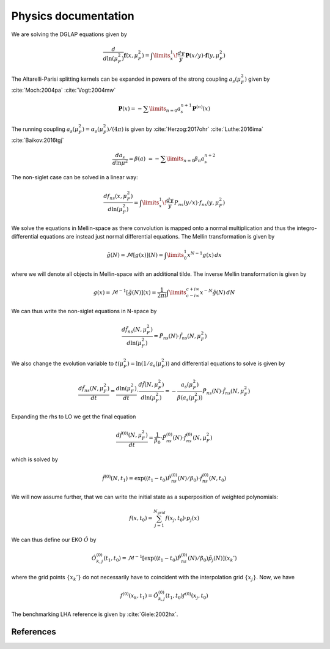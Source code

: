 
Physics documentation
=====================

We are solving the DGLAP equations given by

.. math::
    \frac{d}{d\ln(\mu_F^2)} \mathbf{f}(x,\mu_F^2) =
        \int\limits_x^1\!\frac{dy}{y}\, \mathbf{P}(x/y) \cdot \mathbf{f}(y,\mu_F^2)

The Altarelli-Parisi splitting kernels can be expanded in powers of the strong
coupling :math:`a_s(\mu_F^2)` given by :cite:`Moch:2004pa` :cite:`Vogt:2004mw`

.. math::
    \mathbf{P}(x)
        = - \sum\limits_{n=0} a_s^{n+1} \mathbf P^{(n)}(x)


The running coupling :math:`a_s(\mu_F^2) = \alpha_s(\mu_F^2)/(4\pi)`
is given by :cite:`Herzog:2017ohr` :cite:`Luthe:2016ima` :cite:`Baikov:2016tgj`

.. math::
      \frac{da_s}{d\ln\mu^2} = \beta(a) \
      = - \sum\limits_{n=0} \beta_n a_s^{n+2}


The non-siglet case can be solved in a linear way:

.. math::
    \frac{d f_{ns}(x,\mu_F^2)}{d\ln(\mu_F^2)} =
        \int\limits_x^1\!\frac{dy}{y}\, P_{ns}(y/x) \cdot f_{ns}(y,\mu_F^2)

We solve the equations in Mellin-space as there convolution is mapped onto
a normal multiplication and thus the integro-differential equations are instead
just normal differential equations. The Mellin transformation is given by

.. math::
    \tilde g(N) = \mathcal{M}[g(x)](N) = \int\limits_{0}^{1} x^{N-1} g(x)\,dx

where we will denote all objects in Mellin-space with an additional tilde.
The inverse Mellin transformation is given by

.. math::
    g(x) = \mathcal{M}^{-1}[\tilde g(N)](x) = \frac{1}{2\pi i} \int\limits_{c-i\infty}^{c+i\infty} x^{-N} \tilde g(N)\,dN

We can thus write the non-siglet equations in N-space by

.. math::
    \frac{d\tilde f_{ns}(N,\mu_F^2)}{d\ln(\mu_F^2)} = \tilde P_{ns}(N) \cdot \tilde f_{ns}(N,\mu_F^2)

We also change the evolution variable to
:math:`t(\mu_F^2) = \ln(1/a_s(\mu_F^2))`
and differential equations to solve is given by

.. math::
    \frac{d\tilde f_{ns}(N,\mu_F^2)}{dt}
        = \frac{d\ln(\mu_F^2)}{dt} \cdot \frac{d\tilde f(N,\mu_F^2)}{d\ln(\mu_F^2)}
        = - \frac{a_s(\mu_F^2)}{\beta(a_s(\mu_F^2))} \tilde P_{ns}(N) \cdot \tilde f_{ns}(N,\mu_F^2)

Expanding the rhs to LO we get the final equation

.. math::
    \frac{d\tilde f^{(0)}(N,\mu_F^2)}{dt} = \frac{1}{\beta_0} \cdot \tilde P_{ns}^{(0)}(N) \cdot \tilde f_{ns}^{(0)}(N,\mu_F^2)

which is solved by

.. math::
    \tilde f^{(0)}(N,t_1) = \exp((t_1-t_0) \tilde P_{ns}^{(0)}(N)/\beta_0 ) \cdot \tilde f_{ns}^{(0)}(N,t_0)

We will now assume further, that we can write the initial state as
a superposition of weighted polynomials:

.. math::
    f(x,t_0) = \sum_{j=1}^{N_{grid}} f(x_j,t_0) \cdot p_j(x)

We can thus define our EKO :math:`\hat O` by

.. math::
    \hat O_{k,j}^{(0)}(t_1,t_0) = \mathcal{M}^{-1}\left[\exp((t_1-t_0)\tilde P_{ns}^{(0)}(N)/\beta_0)\tilde p_j(N)\right](x_k')

where the grid points :math:`\{x_k'\}` do not necessarily have to
coincident with the interpolation grid :math:`\{x_j\}`. Now, we have

.. math::
    f^{(0)}(x_k,t_1) = \hat O_{k,j}^{(0)}(t_1,t_0) f^{(0)}(x_j,t_0)

The benchmarking LHA reference is given by :cite:`Giele:2002hx`.

References
----------

.. in order for the bibliography to work properly we need to generate _all_ references
    here (which then will link to here) - otherwise we may
    need to find out whether we can split the references into several
    files potentially ...

.. bibliography:: refs.bib
